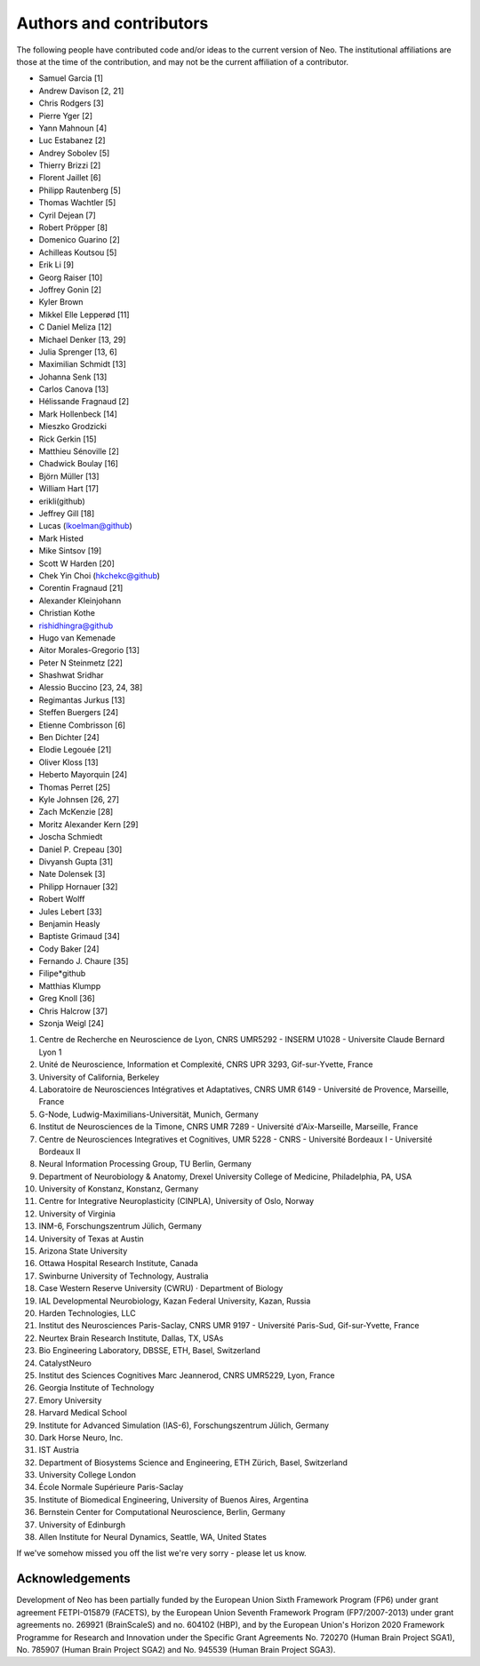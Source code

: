 ========================
Authors and contributors
========================

The following people have contributed code and/or ideas to the current version
of Neo. The institutional affiliations are those at the time of the contribution,
and may not be the current affiliation of a contributor.

* Samuel Garcia [1]
* Andrew Davison [2, 21]
* Chris Rodgers [3]
* Pierre Yger [2]
* Yann Mahnoun [4]
* Luc Estabanez [2]
* Andrey Sobolev [5]
* Thierry Brizzi [2]
* Florent Jaillet [6]
* Philipp Rautenberg [5]
* Thomas Wachtler [5]
* Cyril Dejean [7]
* Robert Pröpper [8]
* Domenico Guarino [2]
* Achilleas Koutsou [5]
* Erik Li [9]
* Georg Raiser [10]
* Joffrey Gonin [2]
* Kyler Brown
* Mikkel Elle Lepperød [11]
* C Daniel Meliza [12]
* Michael Denker [13, 29]
* Julia Sprenger [13, 6]
* Maximilian Schmidt [13]
* Johanna Senk [13]
* Carlos Canova [13]
* Hélissande Fragnaud [2]
* Mark Hollenbeck [14]
* Mieszko Grodzicki
* Rick Gerkin [15]
* Matthieu Sénoville [2]
* Chadwick Boulay [16]
* Björn Müller [13]
* William Hart [17]
* erikli(github)
* Jeffrey Gill [18]
* Lucas (lkoelman@github)
* Mark Histed
* Mike Sintsov [19]
* Scott W Harden [20]
* Chek Yin Choi (hkchekc@github)
* Corentin Fragnaud [21]
* Alexander Kleinjohann
* Christian Kothe
* rishidhingra@github
* Hugo van Kemenade
* Aitor Morales-Gregorio [13]
* Peter N Steinmetz [22]
* Shashwat Sridhar
* Alessio Buccino [23, 24, 38]
* Regimantas Jurkus [13]
* Steffen Buergers [24]
* Etienne Combrisson [6]
* Ben Dichter [24]
* Elodie Legouée [21]
* Oliver Kloss [13]
* Heberto Mayorquin [24]
* Thomas Perret [25]
* Kyle Johnsen [26, 27]
* Zach McKenzie [28]
* Moritz Alexander Kern [29]
* Joscha Schmiedt
* Daniel P. Crepeau [30]
* Divyansh Gupta [31]
* Nate Dolensek [3]
* Philipp Hornauer [32]
* Robert Wolff
* Jules Lebert [33]
* Benjamin Heasly
* Baptiste Grimaud [34]
* Cody Baker [24]
* Fernando J. Chaure [35]
* Filipe*github
* Matthias Klumpp
* Greg Knoll [36]
* Chris Halcrow [37]
* Szonja Weigl [24]

1. Centre de Recherche en Neuroscience de Lyon, CNRS UMR5292 - INSERM U1028 - Universite Claude Bernard Lyon 1
2. Unité de Neuroscience, Information et Complexité, CNRS UPR 3293, Gif-sur-Yvette, France
3. University of California, Berkeley
4. Laboratoire de Neurosciences Intégratives et Adaptatives, CNRS UMR 6149 - Université de Provence, Marseille, France
5. G-Node, Ludwig-Maximilians-Universität, Munich, Germany
6. Institut de Neurosciences de la Timone, CNRS UMR 7289 - Université d'Aix-Marseille, Marseille, France
7. Centre de Neurosciences Integratives et Cognitives, UMR 5228 - CNRS - Université Bordeaux I - Université Bordeaux II
8. Neural Information Processing Group, TU Berlin, Germany
9. Department of Neurobiology & Anatomy, Drexel University College of Medicine, Philadelphia, PA, USA
10. University of Konstanz, Konstanz, Germany
11. Centre for Integrative Neuroplasticity (CINPLA), University of Oslo, Norway
12. University of Virginia
13. INM-6, Forschungszentrum Jülich, Germany
14. University of Texas at Austin
15. Arizona State University
16. Ottawa Hospital Research Institute, Canada
17. Swinburne University of Technology, Australia
18. Case Western Reserve University (CWRU) · Department of Biology
19. IAL Developmental Neurobiology, Kazan Federal University, Kazan, Russia
20. Harden Technologies, LLC
21. Institut des Neurosciences Paris-Saclay, CNRS UMR 9197 - Université Paris-Sud, Gif-sur-Yvette, France
22. Neurtex Brain Research Institute, Dallas, TX, USAs
23. Bio Engineering Laboratory, DBSSE, ETH, Basel, Switzerland
24. CatalystNeuro
25. Institut des Sciences Cognitives Marc Jeannerod, CNRS UMR5229, Lyon, France
26. Georgia Institute of Technology
27. Emory University
28. Harvard Medical School
29. Institute for Advanced Simulation (IAS-6), Forschungszentrum Jülich, Germany
30. Dark Horse Neuro, Inc.
31. IST Austria
32. Department of Biosystems Science and Engineering, ETH Zürich, Basel, Switzerland
33. University College London
34. École Normale Supérieure Paris-Saclay
35. Institute of Biomedical Engineering, University of Buenos Aires, Argentina
36. Bernstein Center for Computational Neuroscience, Berlin, Germany
37. University of Edinburgh
38. Allen Institute for Neural Dynamics, Seattle, WA, United States


If we've somehow missed you off the list we're very sorry - please let us know.


Acknowledgements
----------------

.. image:: https://www.braincouncil.eu/wp-content/uploads/2018/11/wsi-imageoptim-EU-Logo.jpg
   :alt: "EU Logo"
   :height: 104px
   :width: 156px
   :align: right

Development of Neo has been partially funded by the European Union Sixth Framework Program (FP6) under
grant agreement FETPI-015879 (FACETS), by the European Union Seventh Framework Program (FP7/2007­-2013)
under grant agreements no. 269921 (BrainScaleS) and no. 604102 (HBP),
and by the European Union's Horizon 2020 Framework Programme for
Research and Innovation under the Specific Grant Agreements No. 720270 (Human Brain Project SGA1),
No. 785907 (Human Brain Project SGA2) and No. 945539 (Human Brain Project SGA3).
